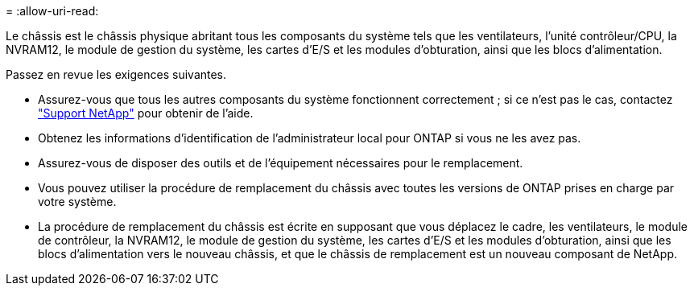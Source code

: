 = 
:allow-uri-read: 


Le châssis est le châssis physique abritant tous les composants du système tels que les ventilateurs, l'unité contrôleur/CPU, la NVRAM12, le module de gestion du système, les cartes d'E/S et les modules d'obturation, ainsi que les blocs d'alimentation.

Passez en revue les exigences suivantes.

* Assurez-vous que tous les autres composants du système fonctionnent correctement ; si ce n'est pas le cas, contactez http://mysupport.netapp.com/["Support NetApp"^] pour obtenir de l'aide.
* Obtenez les informations d'identification de l'administrateur local pour ONTAP si vous ne les avez pas.
* Assurez-vous de disposer des outils et de l'équipement nécessaires pour le remplacement.
* Vous pouvez utiliser la procédure de remplacement du châssis avec toutes les versions de ONTAP prises en charge par votre système.
* La procédure de remplacement du châssis est écrite en supposant que vous déplacez le cadre, les ventilateurs, le module de contrôleur, la NVRAM12, le module de gestion du système, les cartes d'E/S et les modules d'obturation, ainsi que les blocs d'alimentation vers le nouveau châssis, et que le châssis de remplacement est un nouveau composant de NetApp.

